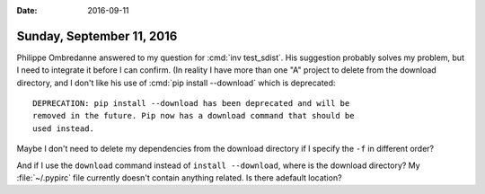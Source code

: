 :date: 2016-09-11

==========================
Sunday, September 11, 2016
==========================

Philippe Ombredanne answered to my question for :cmd:`inv
test_sdist`. His suggestion probably solves my problem, but I need to
integrate it before I can confirm. (In reality I have more than one
"A" project to delete from the download directory, and I don't like
his use of :cmd:`pip install --download` which is deprecated::

    DEPRECATION: pip install --download has been deprecated and will be
    removed in the future. Pip now has a download command that should be
    used instead.

Maybe I don't need to delete my dependencies from the download
directory if I specify the ``-f`` in different order?

And if I use the ``download`` command instead of ``install
--download``, where is the download directory? My :file:`~/.pypirc`
file currently doesn't contain anything related. Is there adefault
location?
